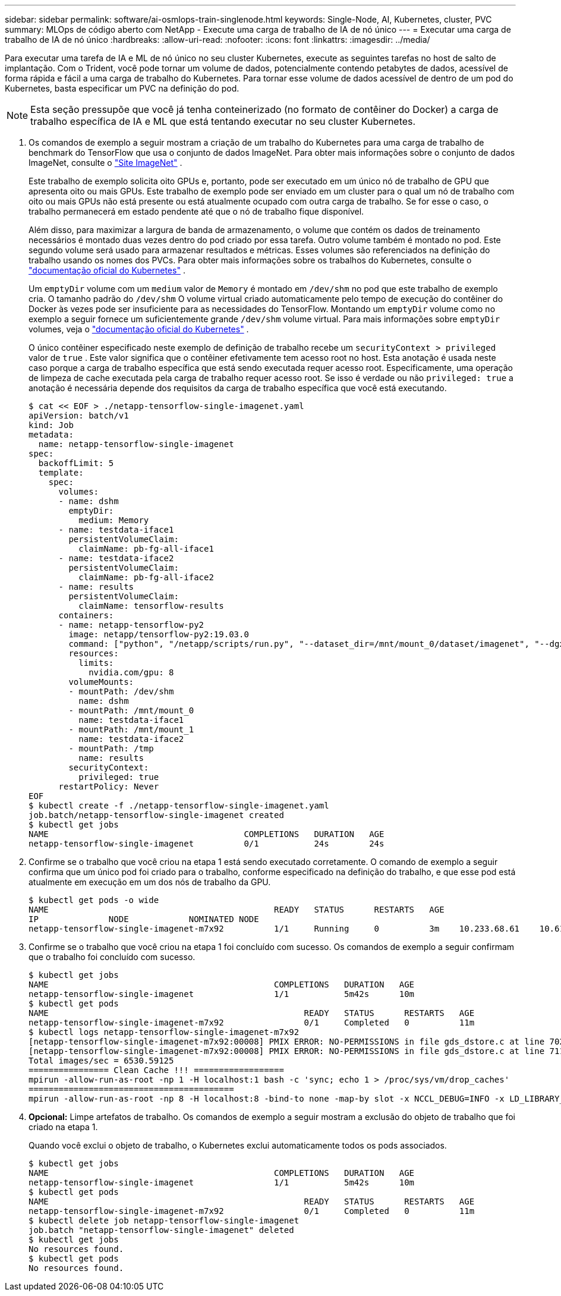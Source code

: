 ---
sidebar: sidebar 
permalink: software/ai-osmlops-train-singlenode.html 
keywords: Single-Node, AI, Kubernetes, cluster, PVC 
summary: MLOps de código aberto com NetApp - Execute uma carga de trabalho de IA de nó único 
---
= Executar uma carga de trabalho de IA de nó único
:hardbreaks:
:allow-uri-read: 
:nofooter: 
:icons: font
:linkattrs: 
:imagesdir: ../media/


[role="lead"]
Para executar uma tarefa de IA e ML de nó único no seu cluster Kubernetes, execute as seguintes tarefas no host de salto de implantação.  Com o Trident, você pode tornar um volume de dados, potencialmente contendo petabytes de dados, acessível de forma rápida e fácil a uma carga de trabalho do Kubernetes.  Para tornar esse volume de dados acessível de dentro de um pod do Kubernetes, basta especificar um PVC na definição do pod.


NOTE: Esta seção pressupõe que você já tenha conteinerizado (no formato de contêiner do Docker) a carga de trabalho específica de IA e ML que está tentando executar no seu cluster Kubernetes.

. Os comandos de exemplo a seguir mostram a criação de um trabalho do Kubernetes para uma carga de trabalho de benchmark do TensorFlow que usa o conjunto de dados ImageNet.  Para obter mais informações sobre o conjunto de dados ImageNet, consulte o http://www.image-net.org["Site ImageNet"^] .
+
Este trabalho de exemplo solicita oito GPUs e, portanto, pode ser executado em um único nó de trabalho de GPU que apresenta oito ou mais GPUs.  Este trabalho de exemplo pode ser enviado em um cluster para o qual um nó de trabalho com oito ou mais GPUs não está presente ou está atualmente ocupado com outra carga de trabalho.  Se for esse o caso, o trabalho permanecerá em estado pendente até que o nó de trabalho fique disponível.

+
Além disso, para maximizar a largura de banda de armazenamento, o volume que contém os dados de treinamento necessários é montado duas vezes dentro do pod criado por essa tarefa.  Outro volume também é montado no pod.  Este segundo volume será usado para armazenar resultados e métricas.  Esses volumes são referenciados na definição do trabalho usando os nomes dos PVCs.  Para obter mais informações sobre os trabalhos do Kubernetes, consulte o https://kubernetes.io/docs/concepts/workloads/controllers/jobs-run-to-completion/["documentação oficial do Kubernetes"^] .

+
Um `emptyDir` volume com um `medium` valor de `Memory` é montado em `/dev/shm` no pod que este trabalho de exemplo cria.  O tamanho padrão do `/dev/shm` O volume virtual criado automaticamente pelo tempo de execução do contêiner do Docker às vezes pode ser insuficiente para as necessidades do TensorFlow.  Montando um `emptyDir` volume como no exemplo a seguir fornece um suficientemente grande `/dev/shm` volume virtual.  Para mais informações sobre `emptyDir` volumes, veja o https://kubernetes.io/docs/concepts/storage/volumes/["documentação oficial do Kubernetes"^] .

+
O único contêiner especificado neste exemplo de definição de trabalho recebe um `securityContext > privileged` valor de `true` .  Este valor significa que o contêiner efetivamente tem acesso root no host.  Esta anotação é usada neste caso porque a carga de trabalho específica que está sendo executada requer acesso root.  Especificamente, uma operação de limpeza de cache executada pela carga de trabalho requer acesso root.  Se isso é verdade ou não `privileged: true` a anotação é necessária depende dos requisitos da carga de trabalho específica que você está executando.

+
....
$ cat << EOF > ./netapp-tensorflow-single-imagenet.yaml
apiVersion: batch/v1
kind: Job
metadata:
  name: netapp-tensorflow-single-imagenet
spec:
  backoffLimit: 5
  template:
    spec:
      volumes:
      - name: dshm
        emptyDir:
          medium: Memory
      - name: testdata-iface1
        persistentVolumeClaim:
          claimName: pb-fg-all-iface1
      - name: testdata-iface2
        persistentVolumeClaim:
          claimName: pb-fg-all-iface2
      - name: results
        persistentVolumeClaim:
          claimName: tensorflow-results
      containers:
      - name: netapp-tensorflow-py2
        image: netapp/tensorflow-py2:19.03.0
        command: ["python", "/netapp/scripts/run.py", "--dataset_dir=/mnt/mount_0/dataset/imagenet", "--dgx_version=dgx1", "--num_devices=8"]
        resources:
          limits:
            nvidia.com/gpu: 8
        volumeMounts:
        - mountPath: /dev/shm
          name: dshm
        - mountPath: /mnt/mount_0
          name: testdata-iface1
        - mountPath: /mnt/mount_1
          name: testdata-iface2
        - mountPath: /tmp
          name: results
        securityContext:
          privileged: true
      restartPolicy: Never
EOF
$ kubectl create -f ./netapp-tensorflow-single-imagenet.yaml
job.batch/netapp-tensorflow-single-imagenet created
$ kubectl get jobs
NAME                                       COMPLETIONS   DURATION   AGE
netapp-tensorflow-single-imagenet          0/1           24s        24s
....
. Confirme se o trabalho que você criou na etapa 1 está sendo executado corretamente.  O comando de exemplo a seguir confirma que um único pod foi criado para o trabalho, conforme especificado na definição do trabalho, e que esse pod está atualmente em execução em um dos nós de trabalho da GPU.
+
....
$ kubectl get pods -o wide
NAME                                             READY   STATUS      RESTARTS   AGE
IP              NODE            NOMINATED NODE
netapp-tensorflow-single-imagenet-m7x92          1/1     Running     0          3m    10.233.68.61    10.61.218.154   <none>
....
. Confirme se o trabalho que você criou na etapa 1 foi concluído com sucesso.  Os comandos de exemplo a seguir confirmam que o trabalho foi concluído com sucesso.
+
....
$ kubectl get jobs
NAME                                             COMPLETIONS   DURATION   AGE
netapp-tensorflow-single-imagenet                1/1           5m42s      10m
$ kubectl get pods
NAME                                                   READY   STATUS      RESTARTS   AGE
netapp-tensorflow-single-imagenet-m7x92                0/1     Completed   0          11m
$ kubectl logs netapp-tensorflow-single-imagenet-m7x92
[netapp-tensorflow-single-imagenet-m7x92:00008] PMIX ERROR: NO-PERMISSIONS in file gds_dstore.c at line 702
[netapp-tensorflow-single-imagenet-m7x92:00008] PMIX ERROR: NO-PERMISSIONS in file gds_dstore.c at line 711
Total images/sec = 6530.59125
================ Clean Cache !!! ==================
mpirun -allow-run-as-root -np 1 -H localhost:1 bash -c 'sync; echo 1 > /proc/sys/vm/drop_caches'
=========================================
mpirun -allow-run-as-root -np 8 -H localhost:8 -bind-to none -map-by slot -x NCCL_DEBUG=INFO -x LD_LIBRARY_PATH -x PATH python /netapp/tensorflow/benchmarks_190205/scripts/tf_cnn_benchmarks/tf_cnn_benchmarks.py --model=resnet50 --batch_size=256 --device=gpu --force_gpu_compatible=True --num_intra_threads=1 --num_inter_threads=48 --variable_update=horovod --batch_group_size=20 --num_batches=500 --nodistortions --num_gpus=1 --data_format=NCHW --use_fp16=True --use_tf_layers=False --data_name=imagenet --use_datasets=True --data_dir=/mnt/mount_0/dataset/imagenet --datasets_parallel_interleave_cycle_length=10 --datasets_sloppy_parallel_interleave=False --num_mounts=2 --mount_prefix=/mnt/mount_%d --datasets_prefetch_buffer_size=2000 --datasets_use_prefetch=True --datasets_num_private_threads=4 --horovod_device=gpu > /tmp/20190814_105450_tensorflow_horovod_rdma_resnet50_gpu_8_256_b500_imagenet_nodistort_fp16_r10_m2_nockpt.txt 2>&1
....
. *Opcional:* Limpe artefatos de trabalho.  Os comandos de exemplo a seguir mostram a exclusão do objeto de trabalho que foi criado na etapa 1.
+
Quando você exclui o objeto de trabalho, o Kubernetes exclui automaticamente todos os pods associados.

+
....
$ kubectl get jobs
NAME                                             COMPLETIONS   DURATION   AGE
netapp-tensorflow-single-imagenet                1/1           5m42s      10m
$ kubectl get pods
NAME                                                   READY   STATUS      RESTARTS   AGE
netapp-tensorflow-single-imagenet-m7x92                0/1     Completed   0          11m
$ kubectl delete job netapp-tensorflow-single-imagenet
job.batch "netapp-tensorflow-single-imagenet" deleted
$ kubectl get jobs
No resources found.
$ kubectl get pods
No resources found.
....

